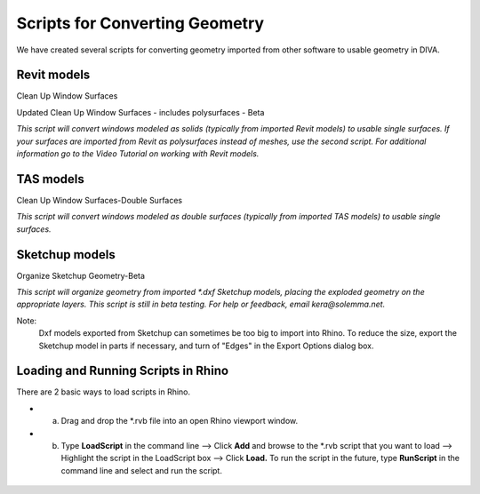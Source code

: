 
Scripts for Converting Geometry
================================================
We have created several scripts for converting geometry imported from other software to usable geometry in DIVA.

Revit models
-------------------
Clean Up Window Surfaces 

Updated Clean Up Window Surfaces - includes polysurfaces - Beta

*This script will convert windows modeled as solids (typically from imported Revit models) to usable single surfaces. If your surfaces are imported from Revit as polysurfaces instead of meshes, use the second script. For additional information go to the Video Tutorial on working with Revit models.*

TAS models
--------------
Clean Up Window Surfaces-Double Surfaces

*This script will convert windows modeled as double surfaces (typically from imported TAS models) to usable single surfaces.*

Sketchup models
-------------------
Organize Sketchup Geometry-Beta 

*This script will organize geometry from imported \*\.dxf Sketchup models, placing the exploded geometry on the appropriate layers. This script is still in beta testing. For help or feedback, email kera@solemma.net.*

Note:
	Dxf models exported from Sketchup can sometimes be too big to import into Rhino. To reduce the size, export the Sketchup model in parts if necessary, and turn of "Edges" in the Export Options dialog box.

Loading and Running Scripts in Rhino
-----------------------------------------
There are 2 basic ways to load scripts in Rhino.

- a) Drag and drop the \*\.rvb file into an open Rhino viewport window.

- b) Type **LoadScript** in the command line --> Click **Add** and browse to the \*\.rvb script that you want to load --> Highlight the script in the LoadScript box --> Click **Load.** To run the script in the future, type **RunScript** in the command line and select and run the script.

.. figure:: images/LoadScript.png
   :scale: 100 %
   :align: center
